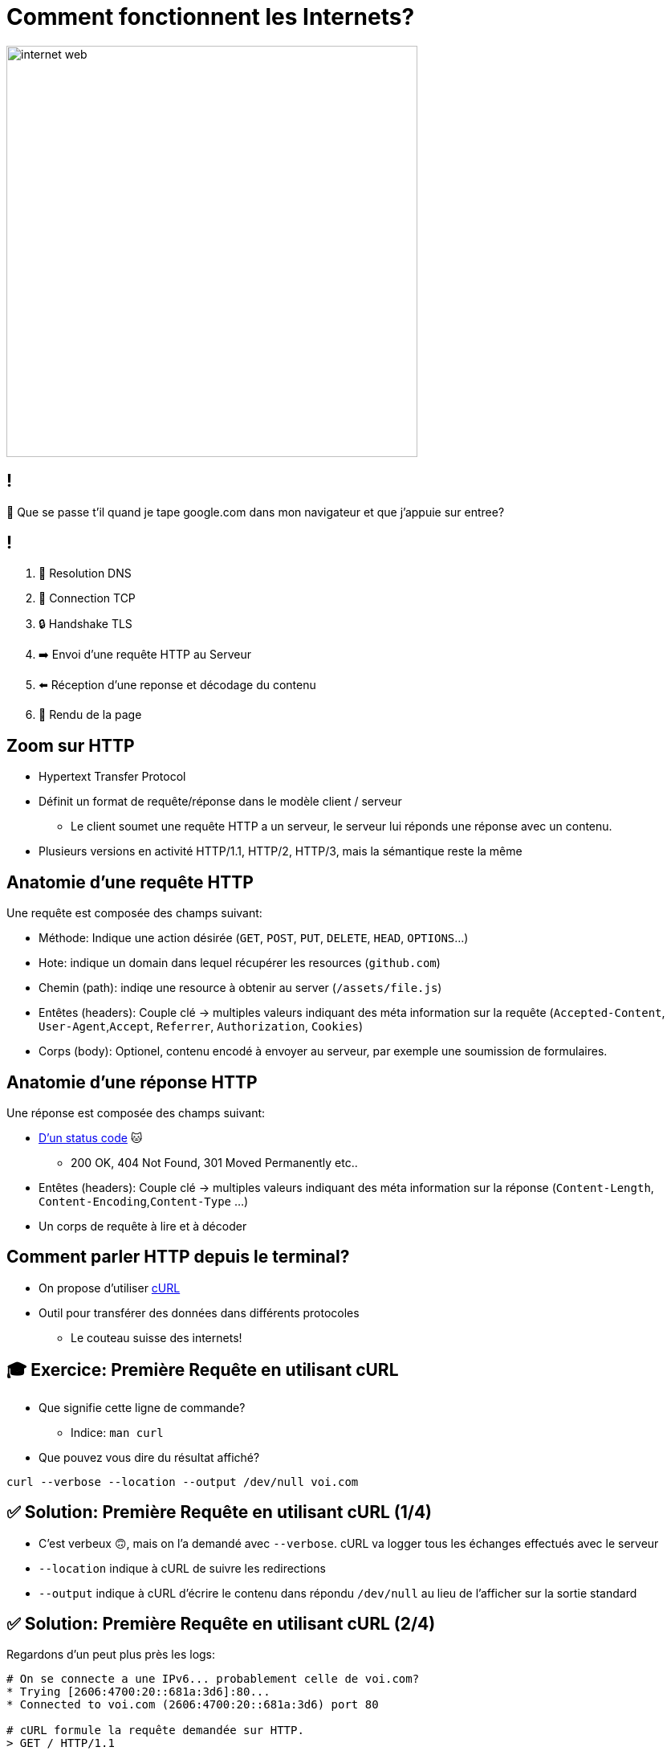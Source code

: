 [{invert}]
= Comment fonctionnent les Internets?

image::https://media1.tenor.com/m/X6lbLfskG4MAAAAC/internet-web.gif[caption="Internet",width=512]

== !

🧐 Que se passe t'il quand je tape google.com dans mon navigateur et que j'appuie sur entree?

== !

1. 📖 Resolution DNS
2. 🛜 Connection TCP
3. 🔒 Handshake TLS
4. ➡️  Envoi d'une requête HTTP au Serveur
5. ⬅️ Réception d'une reponse et décodage du contenu
6. 🎨 Rendu de la page

== Zoom sur HTTP

* Hypertext Transfer Protocol
* Définit un format de requête/réponse dans le modèle client / serveur
** Le client soumet une requête HTTP a un serveur, le serveur lui réponds une réponse avec un contenu.
* Plusieurs versions en activité HTTP/1.1, HTTP/2, HTTP/3, mais la sémantique reste la même

== Anatomie d'une requête HTTP

Une requête est composée des champs suivant:

* Méthode: Indique une action désirée (`GET`, `POST`, `PUT`, `DELETE`, `HEAD`, `OPTIONS`...)
* Hote: indique un domain dans lequel récupérer les resources (`github.com`)
* Chemin (path): indiqe une resource à obtenir au server (`/assets/file.js`)
* Entêtes (headers): Couple clé -> multiples valeurs indiquant des méta information sur la requête (`Accepted-Content`, `User-Agent`,`Accept`, `Referrer`, `Authorization`, `Cookies`)
* Corps (body): Optionel, contenu encodé à envoyer au serveur, par exemple une soumission de formulaires.

== Anatomie d'une réponse HTTP

Une réponse est composée des champs suivant:

* link:https://http.cat[D'un status code] 🐱
** 200 OK, 404 Not Found, 301 Moved Permanently etc..
* Entêtes (headers): Couple clé -> multiples valeurs indiquant des méta information sur la réponse (`Content-Length`, `Content-Encoding`,`Content-Type` ...)
* Un corps de requête à lire et à décoder

== Comment parler HTTP depuis le terminal?

* On propose d'utiliser link:https://curl.se/[cURL]
* Outil pour transférer des données dans différents protocoles
** Le couteau suisse des internets!

== 🎓 Exercice: Première Requête en utilisant cURL

* Que signifie cette ligne de commande?
** Indice: `man curl`
* Que pouvez vous dire du résultat affiché?

[source,bash]
----
curl --verbose --location --output /dev/null voi.com
----

== ✅ Solution: Première Requête en utilisant cURL (1/4)

* C'est verbeux 🙃, mais on l'a demandé avec `--verbose`. cURL va logger tous les échanges effectués avec le serveur
* `--location` indique à cURL de suivre les redirections
* `--output` indique à cURL d'écrire le contenu dans répondu `/dev/null` au lieu de l'afficher sur la sortie standard

== ✅ Solution: Première Requête en utilisant cURL (2/4)

Regardons d'un peut plus près les logs:

[source,bash]
----
# On se connecte a une IPv6... probablement celle de voi.com?
* Trying [2606:4700:20::681a:3d6]:80...
* Connected to voi.com (2606:4700:20::681a:3d6) port 80

# cURL formule la requête demandée sur HTTP.
> GET / HTTP/1.1
> Host: voi.com
> User-Agent: curl/8.4.0
> Accept: */*
>
# Le serveur nous réponds une 301 !? voi.com à bougé?
< HTTP/1.1 301 Moved Permanently
# [...]
# Aha! Le serveur nous redirige vers le même site, mais en HTTPS sur le port 443.
< Location: https://voi.com:443/
----

== ✅ Solution: Première Requête en utilisant cURL (3/4)

[source,bash]
----
# Comme indiqué: on se reconnecte a voi.com sur le port 443!
* Clear auth, redirects to port from 80 to 443
* Issue another request to this URL: 'https://voi.com:443/'
*   Trying [2606:4700:20::681a:3d6]:443...
* Connected to voi.com (2606:4700:20::681a:3d6) port 443

# On se connecte en HTTPS, du coup il va falloir établir une session TLS
# Ensuite cURL et le serveur se mettent d'accord et établissent la connection sécurisée.
* (304) (OUT), TLS handshake, Client hello (1):
# [...]
# On est connectés de façon sécurisée au serveur!
* SSL connection using TLSv1.3 / AEAD-CHACHA20-POLY1305-SHA256
* Server certificate:
# [...] Le certificat du serveur est valide!
*  SSL certificate verify ok.
# [...] On refait notre requête une fois connectés!
> GET / HTTP/2
> Host: voi.com
> User-Agent: curl/8.4.0
> Accept: */*
>
# Victoire le serveur nous réponds!
< HTTP/2 200
# Du HTML!
< content-type: text/html; charset=utf-8
# et 22kb de données!
{ [21877 bytes data]
----

== ✅ Solution: Première Requête en utilisant cURL (4/4)

* Ce qu'il viens de se passer est ce que l'on appelle une `HTTPS` upgrade
* Le serveur force le client a se connecter de façon sécurisée!
* Pourquoi?
** TLS prouve que le client parle bien au bon serveur!
** TLS chiffre les communications sur le réseau, on peut faire transiter des données sans(trop) se soucier d'être espionés 🕵️

== !

* Maintenant essayez d'enlever l'option `--location`, que se passe t'il?
* Maintenant essayez d'enlever l'option `--output /dev/null`, que se passe t'il?

== Autres Options Utiles de cURL

* Contrôle de la méthode de la requête: `--request POST`, `--request DELETE`
* Ajouter un header a la requête: `--header "Content-Type: application/json"`
* Envoyer un body dans la requête:
** Directement depuis la ligne de commande `--data '{"some":"json"}`
** En lisant un ficher `--data '@some/local/file'`

Essayez donc sur voi.com!

== 🎓 Exercice: Afficher du JSON de Façon Lisible

* Qu'affiche le résultat de la commande suivante?
* Comment le rendre plus lisible?
** Indice: il faut utilser un `|` (pipe) et la commande `jq`

[source,bash]
----
curl https://swapi.dev/api/planets/1
----

== ✅ Solution: Afficher du JSON de Façon Lisible

[source,bash]
----
curl https://swapi.dev/api/planets/1 | jq .
----

* Bonus: jq permets de sélectionner un attribut JSON.

[source,bash]
----
curl https://swapi.dev/api/planets/1 | jq .residents
----

== Checkpoint 🎯

* Internet repose sur une collection de protocole (DNS, HTTP, TLS)
* HTTP permets de formuler une requête à un serveur et une réponse
* `cURL` est un outil très complet pour parler HTTP depuis un terinal!
